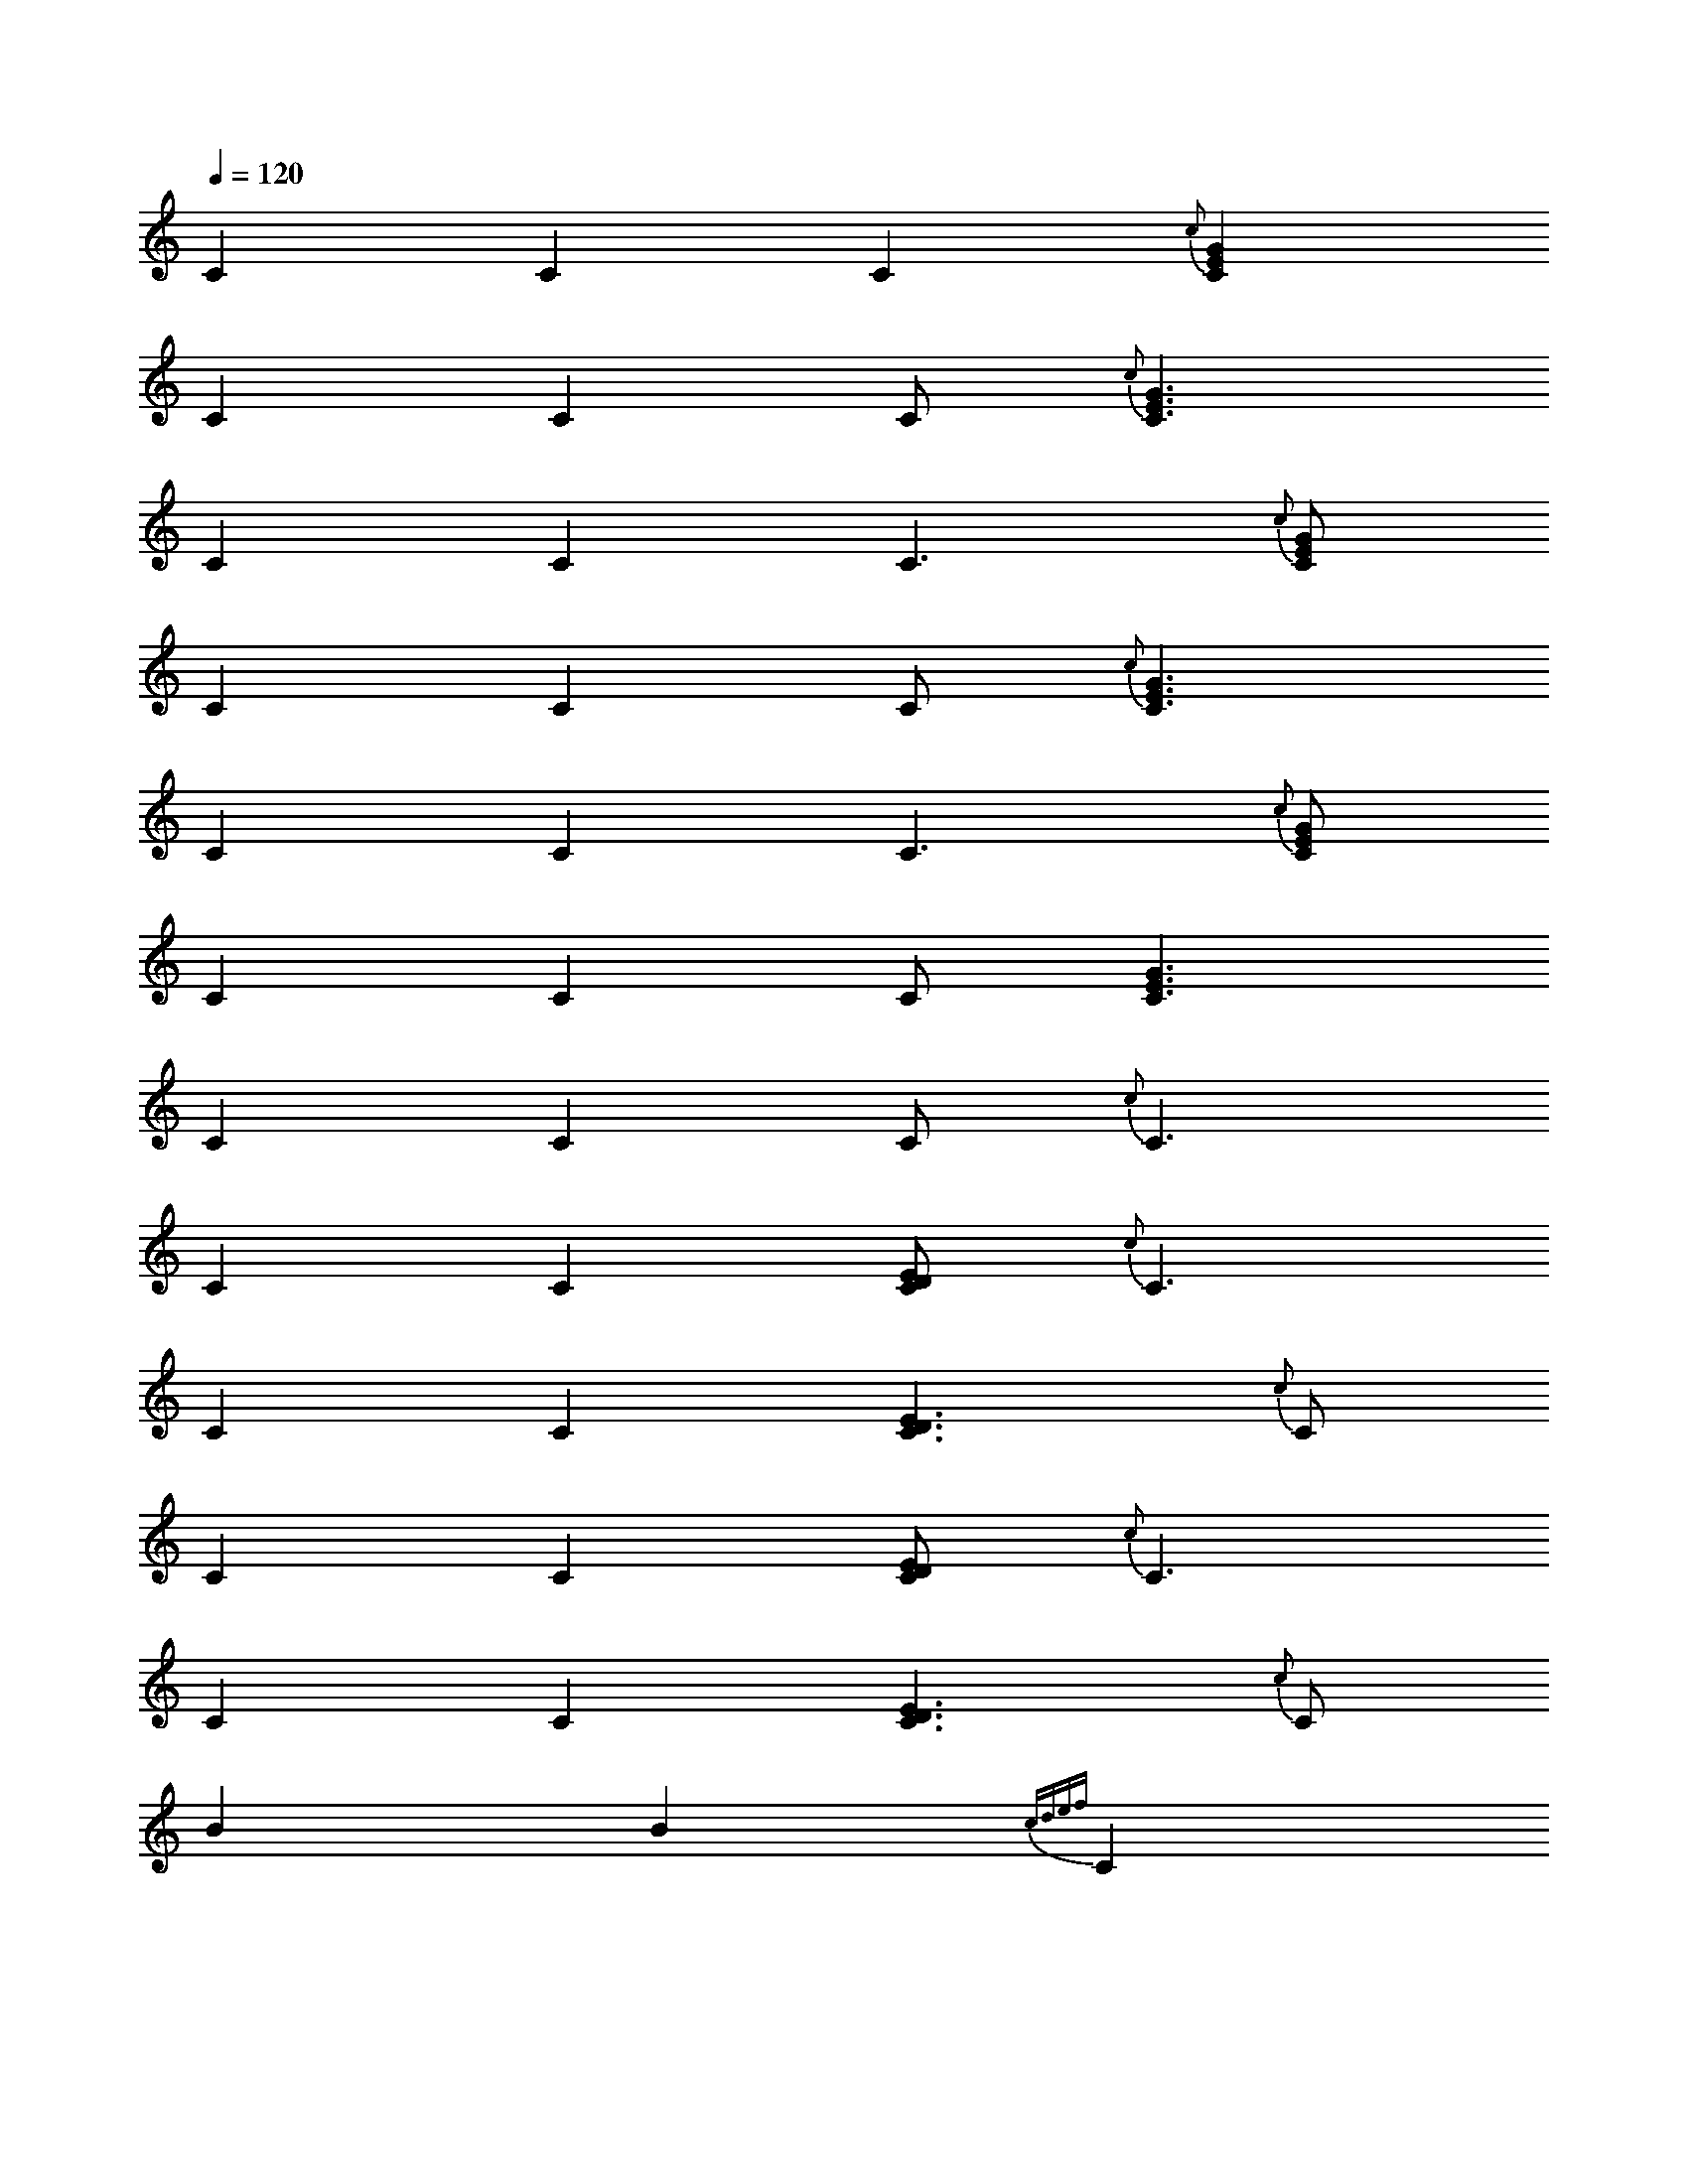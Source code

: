 X:1
L:1/4
Q:120
K:C
C C C {c} [CEG]
C C C {c} < [CEG]
C C C {c} > [CEG]
C C C < {c} [CEG]
C C C > {c} [CEG]
C C C < [CEG]
C C C < {c} C
C C [CDE] < {c} C
C C [CDE] > {c} C
C C [CDE] {c} < C
C C [CDE] {c} > C
BB {cdef} C
